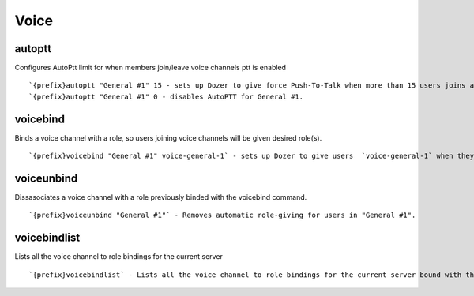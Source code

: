 =====
Voice
=====
autoptt
+++++++
Configures AutoPtt limit for when members join/leave voice channels ptt
is enabled
::
   `{prefix}autoptt "General #1" 15 - sets up Dozer to give force Push-To-Talk when more than 15 users joins a voice channel.
   `{prefix}autoptt "General #1" 0 - disables AutoPTT for General #1.
voicebind
+++++++++
Binds a voice channel with a role, so users joining voice channels will
be given desired role(s).
::
   `{prefix}voicebind "General #1" voice-general-1` - sets up Dozer to give users  `voice-general-1` when they join voice channel "General #1", which will be removed when they leave.
voiceunbind
+++++++++++
Dissasociates a voice channel with a role previously binded with the
voicebind command.
::
   `{prefix}voiceunbind "General #1"` - Removes automatic role-giving for users in "General #1".
voicebindlist
+++++++++++++
Lists all the voice channel to role bindings for the current server
::
   `{prefix}voicebindlist` - Lists all the voice channel to role bindings for the current server bound with the voicebind command.

